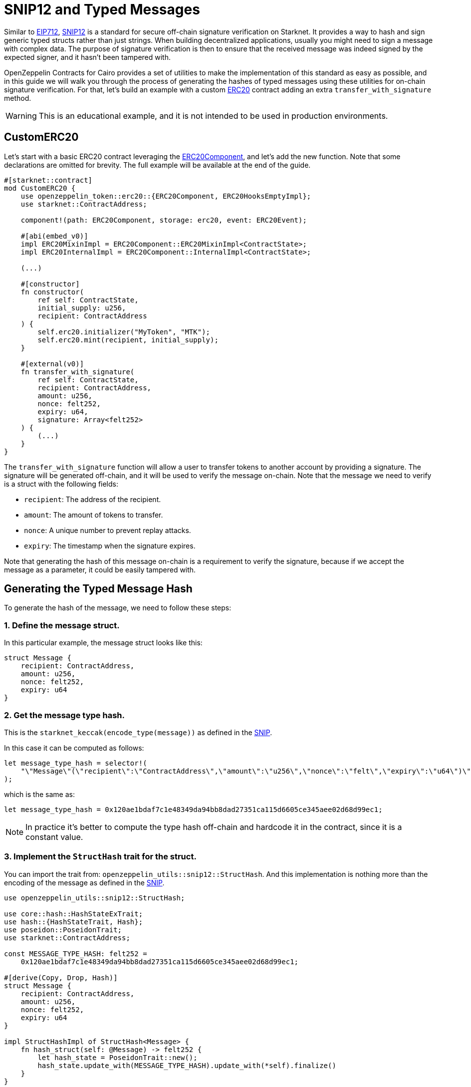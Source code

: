 :snip12: https://github.com/starknet-io/SNIPs/blob/main/SNIPS/snip-12.md[SNIP12]
:eip712: https://eips.ethereum.org/EIPS/eip-712[EIP712]
:erc20: xref:/api/erc20.adoc#ERC20[ERC20]
:erc20-component: xref:/api/erc20.adoc#ERC20Component[ERC20Component]

= SNIP12 and Typed Messages

Similar to {eip712}, {snip12} is a standard for secure off-chain signature verification on Starknet.
It provides a way to hash and sign generic typed structs rather than just strings. When building decentralized
applications, usually you might need to sign a message with complex data. The purpose of signature verification
is then to ensure that the received message was indeed signed by the expected signer, and it hasn't been tampered with.

OpenZeppelin Contracts for Cairo provides a set of utilities to make the implementation of this standard
as easy as possible, and in this guide we will walk you through the process of generating the hashes of typed messages
using these utilities for on-chain signature verification. For that, let's build an example with a custom {erc20} contract
adding an extra `transfer_with_signature` method.

WARNING: This is an educational example, and it is not intended to be used in production environments.

== CustomERC20

Let's start with a basic ERC20 contract leveraging the {erc20-component}, and let's add the new function.
Note that some declarations are omitted for brevity. The full example will be available at the end of the guide.

[,cairo]
----
#[starknet::contract]
mod CustomERC20 {
    use openzeppelin_token::erc20::{ERC20Component, ERC20HooksEmptyImpl};
    use starknet::ContractAddress;

    component!(path: ERC20Component, storage: erc20, event: ERC20Event);

    #[abi(embed_v0)]
    impl ERC20MixinImpl = ERC20Component::ERC20MixinImpl<ContractState>;
    impl ERC20InternalImpl = ERC20Component::InternalImpl<ContractState>;

    (...)

    #[constructor]
    fn constructor(
        ref self: ContractState,
        initial_supply: u256,
        recipient: ContractAddress
    ) {
        self.erc20.initializer("MyToken", "MTK");
        self.erc20.mint(recipient, initial_supply);
    }

    #[external(v0)]
    fn transfer_with_signature(
        ref self: ContractState,
        recipient: ContractAddress,
        amount: u256,
        nonce: felt252,
        expiry: u64,
        signature: Array<felt252>
    ) {
        (...)
    }
}
----

The `transfer_with_signature` function will allow a user to transfer tokens to another account by providing a signature.
The signature will be generated off-chain, and it will be used to verify the message on-chain. Note that the message
we need to verify is a struct with the following fields:

- `recipient`: The address of the recipient.
- `amount`: The amount of tokens to transfer.
- `nonce`: A unique number to prevent replay attacks.
- `expiry`: The timestamp when the signature expires.

Note that generating the hash of this message on-chain is a requirement to verify the signature, because if we accept
the message as a parameter, it could be easily tampered with.

== Generating the Typed Message Hash

:snip: https://github.com/starknet-io/SNIPs/blob/main/SNIPS/snip-12.md#how-to-work-with-each-type[SNIP]

To generate the hash of the message, we need to follow these steps:

=== 1. Define the message struct.

In this particular example, the message struct looks like this:

[,cairo]
----
struct Message {
    recipient: ContractAddress,
    amount: u256,
    nonce: felt252,
    expiry: u64
}
----

=== 2. Get the message type hash.

This is the `starknet_keccak(encode_type(message))` as defined in the {snip}.

In this case it can be computed as follows:

[,cairo]
----
let message_type_hash = selector!(
    "\"Message\"(\"recipient\":\"ContractAddress\",\"amount\":\"u256\",\"nonce\":\"felt\",\"expiry\":\"u64\")\"u256\"(\"low\":\"felt\",\"high\":\"felt\")"
);
----

which is the same as:

[,cairo]
----
let message_type_hash = 0x120ae1bdaf7c1e48349da94bb8dad27351ca115d6605ce345aee02d68d99ec1;
----

NOTE: In practice it's better to compute the type hash off-chain and hardcode it in the contract, since it is a constant value.

=== 3. Implement the `StructHash` trait for the struct.

You can import the trait from: `openzeppelin_utils::snip12::StructHash`. And this implementation
is nothing more than the encoding of the message as defined in the {snip}.

[,cairo]
----
use openzeppelin_utils::snip12::StructHash;

use core::hash::HashStateExTrait;
use hash::{HashStateTrait, Hash};
use poseidon::PoseidonTrait;
use starknet::ContractAddress;

const MESSAGE_TYPE_HASH: felt252 =
    0x120ae1bdaf7c1e48349da94bb8dad27351ca115d6605ce345aee02d68d99ec1;

#[derive(Copy, Drop, Hash)]
struct Message {
    recipient: ContractAddress,
    amount: u256,
    nonce: felt252,
    expiry: u64
}

impl StructHashImpl of StructHash<Message> {
    fn hash_struct(self: @Message) -> felt252 {
        let hash_state = PoseidonTrait::new();
        hash_state.update_with(MESSAGE_TYPE_HASH).update_with(*self).finalize()
    }
}
----

=== 4. Implement the `SNIP12Metadata` trait.

This implementation determines the values of the domain separator. Only the `name` and `version` fields are required
because the `chain_id` is obtained on-chain, and the `revision` is hardcoded to `1`.

[,cairo]
----
use openzeppelin_utils::snip12::SNIP12Metadata;

impl SNIP12MetadataImpl of SNIP12Metadata {
    fn name() -> felt252 { 'DAPP_NAME' }
    fn version() -> felt252 { 'v1' }
}
----

In the above example, no storage reads are required which avoids unnecessary extra gas costs, but in
some cases we may need to read from storage to get the domain separator values. This can be accomplished even when
the trait is not bounded to the ContractState, like this:

[,cairo]
----
use openzeppelin_utils::snip12::SNIP12Metadata;

impl SNIP12MetadataImpl of SNIP12Metadata {
    fn name() -> felt252 {
        let state = unsafe_new_contract_state();

        // Some logic to get the name from storage
        state.erc20.name().at(0).unwrap().into()
    }

    fn version() -> felt252 { 'v1' }
}
----

=== 5. Generate the hash.

The final step is to use the `OffchainMessageHashImpl` implementation to generate the hash of the message
using the `get_message_hash` function. The implementation is already available as a utility.

[,cairo]
----
use openzeppelin_utils::snip12::{SNIP12Metadata, StructHash, OffchainMessageHashImpl};

use core::hash::HashStateExTrait;
use hash::{HashStateTrait, Hash};
use poseidon::PoseidonTrait;
use starknet::ContractAddress;

const MESSAGE_TYPE_HASH: felt252 =
    0x120ae1bdaf7c1e48349da94bb8dad27351ca115d6605ce345aee02d68d99ec1;

#[derive(Copy, Drop, Hash)]
struct Message {
    recipient: ContractAddress,
    amount: u256,
    nonce: felt252,
    expiry: u64
}

impl StructHashImpl of StructHash<Message> {
    fn hash_struct(self: @Message) -> felt252 {
        let hash_state = PoseidonTrait::new();
        hash_state.update_with(MESSAGE_TYPE_HASH).update_with(*self).finalize()
    }
}

impl SNIP12MetadataImpl of SNIP12Metadata {
    fn name() -> felt252 { 'DAPP_NAME' }
    fn version() -> felt252 { 'v1' }
}

fn get_hash(
    account: ContractAddress,
    recipient: ContractAddress,
    amount: u256,
    nonce: felt252,
    expiry: u64
) -> felt252 {
    let message = Message {
        recipient,
        amount,
        nonce,
        expiry
    };
    message.get_message_hash(account)
}
----

TIP: The expected parameter for the `get_message_hash` function is the address of account that signed the message.

== Full Implementation

:isrc6_dispatcher: xref:/api/account#ISRC6
:nonces: xref:/api/utilities#NoncesComponent

Finally, the full implementation of the `CustomERC20` contract looks like this:

NOTE: We are using the {isrc6_dispatcher}[`ISRC6Dispatcher`] to verify the signature,
and the {nonces}[`NoncesComponent`] to handle nonces to prevent replay attacks.

[,cairo]
----
use openzeppelin_utils::snip12::{SNIP12Metadata, StructHash, OffchainMessageHashImpl};

use core::hash::HashStateExTrait;
use hash::{HashStateTrait, Hash};
use poseidon::PoseidonTrait;
use starknet::ContractAddress;

const MESSAGE_TYPE_HASH: felt252 =
    0x120ae1bdaf7c1e48349da94bb8dad27351ca115d6605ce345aee02d68d99ec1;

#[derive(Copy, Drop, Hash)]
struct Message {
    recipient: ContractAddress,
    amount: u256,
    nonce: felt252,
    expiry: u64
}

impl StructHashImpl of StructHash<Message> {
    fn hash_struct(self: @Message) -> felt252 {
        let hash_state = PoseidonTrait::new();
        hash_state.update_with(MESSAGE_TYPE_HASH).update_with(*self).finalize()
    }
}

#[starknet::contract]
mod CustomERC20 {
    use openzeppelin_account::interface::{ISRC6Dispatcher, ISRC6DispatcherTrait};
    use openzeppelin_token::erc20::{ERC20Component, ERC20HooksEmptyImpl};
    use openzeppelin_utils::cryptography::nonces::NoncesComponent;
    use starknet::ContractAddress;

    use super::{Message, OffchainMessageHashImpl, SNIP12Metadata};

    component!(path: ERC20Component, storage: erc20, event: ERC20Event);
    component!(path: NoncesComponent, storage: nonces, event: NoncesEvent);

    #[abi(embed_v0)]
    impl ERC20MixinImpl = ERC20Component::ERC20MixinImpl<ContractState>;
    impl ERC20InternalImpl = ERC20Component::InternalImpl<ContractState>;

    #[abi(embed_v0)]
    impl NoncesImpl = NoncesComponent::NoncesImpl<ContractState>;
    impl NoncesInternalImpl = NoncesComponent::InternalImpl<ContractState>;

    #[storage]
    struct Storage {
        #[substorage(v0)]
        erc20: ERC20Component::Storage,
        #[substorage(v0)]
        nonces: NoncesComponent::Storage
    }

    #[event]
    #[derive(Drop, starknet::Event)]
    enum Event {
        #[flat]
        ERC20Event: ERC20Component::Event,
        #[flat]
        NoncesEvent: NoncesComponent::Event
    }

    #[constructor]
    fn constructor(ref self: ContractState, initial_supply: u256, recipient: ContractAddress) {
        self.erc20.initializer("MyToken", "MTK");
        self.erc20.mint(recipient, initial_supply);
    }

    /// Required for hash computation.
    impl SNIP12MetadataImpl of SNIP12Metadata {
        fn name() -> felt252 {
            'CustomERC20'
        }
        fn version() -> felt252 {
            'v1'
        }
    }

    #[external(v0)]
    fn transfer_with_signature(
        ref self: ContractState,
        recipient: ContractAddress,
        amount: u256,
        nonce: felt252,
        expiry: u64,
        signature: Array<felt252>
    ) {
        assert(starknet::get_block_timestamp() <= expiry, 'Expired signature');
        let owner = starknet::get_caller_address();

        // Check and increase nonce
        self.nonces.use_checked_nonce(owner, nonce);

        // Build hash for calling `is_valid_signature`
        let message = Message { recipient, amount, nonce, expiry };
        let hash = message.get_message_hash(owner);

        let is_valid_signature_felt = ISRC6Dispatcher { contract_address: owner }
            .is_valid_signature(hash, signature);

        // Check either 'VALID' or true for backwards compatibility
        let is_valid_signature = is_valid_signature_felt == starknet::VALIDATED
            || is_valid_signature_felt == 1;
        assert(is_valid_signature, 'Invalid signature');

        // Transfer tokens
        self.erc20._transfer(owner, recipient, amount);
    }
}
----

